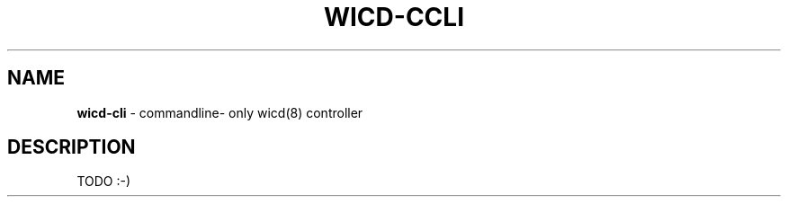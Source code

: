 .\" First revision was r???
.TH WICD-CCLI "6" "November 2009"
.SH NAME
.B wicd-cli
\- commandline- only wicd(8) controller
.SH DESCRIPTION
TODO  :-)
